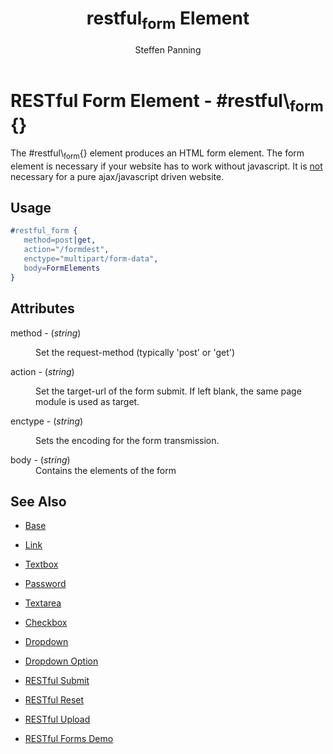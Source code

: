 # vim: ts=3 sw=3 et ft=org
#+TITLE: restful_form Element
#+STYLE: <LINK href='../stylesheet.css' rel='stylesheet' type='text/css' />
#+AUTHOR: Steffen Panning
#+OPTIONS:   H:2 num:1 toc:1 \n:nil @:t ::t |:t ^:t -:t f:t *:t <:t
#+EMAIL: 
#+TEXT: [[file:../index.org][Getting Started]] | [[file:../api.org][API]] | [[file:../elements.org][*Elements*]] | [[file:../actions.org][Actions]] | [[file:../validators.org][Validators]] | [[file:../handlers.org][Handlers]] | [[file:../config.org][Configuration Options]] | [[file:../plugins.org][Plugins]] | [[file:../about.org][About]]

* RESTful Form Element - #restful\_form {}

  The #restful\_form{} element produces an HTML form element.
  The form element is necessary if your website has to work without
  javascript. It is _not_ necessary for a pure ajax/javascript driven
  website. 
 
** Usage

#+BEGIN_SRC erlang
   #restful_form { 
      method=post|get,
      action="/formdest",
      enctype="multipart/form-data",
      body=FormElements
   }
#+END_SRC

** Attributes

   + method - (/string/) :: Set the request-method (typically 'post' or 'get')

   + action - (/string/) :: Set the target-url of the form submit. If
                            left blank, the same page module is used as
                            target.

   + enctype - (/string/) :: Sets the encoding for the form transmission.

   + body    - (/string/) :: Contains the elements of the form


** See Also

   + [[./base.html][Base]]

   + [[./link.html][Link]]

   + [[./textbox.html][Textbox]]

   + [[./password.html][Password]]

   + [[./textarea.html][Textarea]]

   + [[./checkbox.html][Checkbox]]

   + [[./dropdown.html][Dropdown]]

   + [[./option.html][Dropdown Option]]
   
   + [[./restful_submit.org][RESTful Submit]]

   + [[./restful_reset.org][RESTful Reset]]

   + [[./restful_upload.org][RESTful Upload]]

   + [[http://nitrogenproject.com/demos/restful][RESTful Forms Demo]]

